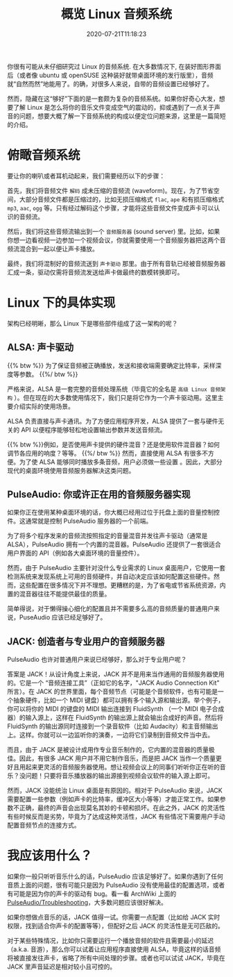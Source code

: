 #+STARTUP: indent
#+TITLE: 概览 Linux 音频系统
#+DESCRIPTION: 论 Linux 是如何将音乐文件转换成空气的震动.
#+DATE: 2020-07-21T11:18:23
#+TAGS[]: linux audio
#+LICENSE: cc-sa

你很有可能从未仔细研究过 Linux 的音频系统. 在大多数情况下, 在装好图形界面后（或者像 ubuntu 或 openSUSE 这种装好就带桌面环境的发行版里），音频就“自然而然”地能用了。的确，对很多人来说，自带的音频设置已经够好了。

然而，隐藏在这“够好”下面的是一套颇为复杂的音频系统。如果你好奇心大发，想要了解 Linux 是怎么将你的音乐文件变成空气的震动的，抑或遇到了一点关于声音的问题，想要大概了解一下音频系统的构成以便定位问题来源，这里是一篇简短的介绍。

* 俯瞰音频系统
要让你的喇叭或者耳机动起来，我们需要经历以下的步骤：  

首先，我们将音频文件 ~解码~ 成未压缩的音频流 (waveform)。现在，为了节省空间，大部分音频文件都是压缩过的，比如无损压缩格式 =flac=, =ape= 和有损压缩格式 =mp3=, =aac=, =ogg= 等。只有经过解码这个步骤，才能将这些音频文件变成声卡可以认识的音频流。

然后，我们将这些音频流输出到一个 ~音频服务器~ (sound server) 里。比如，如果你想一边看视频一边参加一个视频会议，你就需要使用一个音频服务器把这两个音频流混合到一起以便让声卡播放。

最终，我们将混制好的音频流送到 ~声卡驱动~ 那里。由于所有音轨已经被音频服务器汇成一条，驱动仅需将音频流发送给声卡做最终的数模转换即可。

* Linux 下的具体实现
架构已经明晰，那么 Linux 下是哪些部件组成了这一架构的呢？

** ALSA: 声卡驱动
{{% btw %}} 为了保证音频被正确播放，发送和接收端需要确定比特率，采样深度等参数。 {{%/ btw %}}

严格来说，ALSA 是一套完整的音频处理系统（毕竟它的全名是 ~高级 Linux 音频架构~ ）。但在现在的大多数使用情况下，我们只是将它作为一个声卡驱动用。这里主要介绍实际的使用场景。

ALSA 负责直接与声卡通讯。为了方便应用程序开发，ALSA 提供了一套与硬件无关的 API 以便程序能够轻松地设置输出参数并发送音频流。

{{% btw %}}例如，是否使用声卡提供的硬件混音？还是使用软件混音器？如何调节各应用的响度？等等。 {{%/ btw %}}
然而，直接使用 ALSA 有很多不方便。为了使 ALSA 能够同时播放多条音频，用户必须做一些设置 。因此，大部分现代的桌面环境使用音频服务器解决这类问题。
** PulseAudio: 你或许正在用的音频服务器实现
如果你正在使用某种桌面环境的话，你大概已经用过位于托盘上面的音量控制控件。这通常就是控制 PulseAudio 服务器的一个前端。

为了将多个程序发来的音频流按照指定的音量混音并发往声卡驱动（通常是 ALSA），PulseAudio 拥有一个内置的混音器。PulseAudio 还提供了一套很适合用户界面的 API（例如各大桌面环境的音量控件）。

然而，由于 PulseAudio 主要针对没什么专业需求的 Linux 桌面用户，它使用一套检测系统来发现系统上可用的音频硬件，并自动决定应该如何配置这些硬件。然而，这些配置在很多情况下并不理想。更糟糕的是，为了省电或节省系统资源，内置的混音器往往不能提供最佳的质量。

简单得说，对于懒得操心细化的配置且并不需要多么高的音频质量的普通用户来说，PuseAudio 应该已经足够好了。
** JACK: 创造者与专业用户的音频服务器
PulseAudio 也许对普通用户来说已经够好，那么对于专业用户呢？

答案是 JACK！从设计角度上来说，JACK 并不是用来当作通用的音频服务器使用的。它是一个 “音频连接工具”（正如它的名字，"JACK Audio Connection Kit" 所言）。在 JACK 的世界里面，每个音频节点（可能是个音频软件，也有可能是一个抽象硬件，比如一个 MIDI 键盘）都可以拥有多个输入源和输出源。举个例子，你可以将你的 MIDI 的键盘的 MIDI 输出连接到 FluidSynth （一个 MIDI 电子合成器）的输入源上，这样在 FluidSynth 的输出源上就会输出合成好的声音。然后将 FluidSynth 的输出源同时连接到一个录音软件（比如 Audacity）和主音频输出上。这样。你就可以一边监听你的演奏，一边将它们录制到音频文件当中去。

而且，由于 JACK 是被设计成用作专业音乐制作的，它内置的混音器的质量极佳。因此，有很多 JACK 用户并不用它制作音乐，而是把 JACK 当作一个质量更好且用起来更灵活的音频服务器使用。想让视频会议上的同事们听听你正在听的音乐？没问题！只要将音乐播放器的输出源接到视频会议软件的输入源上即可。

然而，JACK 没能统治 Linux 桌面是有原因的。相对于 PulseAudio 来说，JACK 需要配置一些参数（例如声卡的比特率，缓冲区大小等等）才能正常工作。如果参数不正确，最终的声音会出现莫名其妙的卡顿和损坏。在此之外，JACK 的灵活性有些时候反而是劣势，毕竟为了达成这种灵活性，JACK 有些情况下需要用户手动配置音频节点的连接方式。

* 我应该用什么？
如果你一般只听听音乐什么的话，PulseAudio 应该足够好了。如果你遇到了任何音质上面的问题，很有可能只是因为 PulseAudio 没有使用最佳的配置选项，或者有可能是因为你的声卡的驱动有 bug。看一看 ArchWiki 上面的 [[https://wiki.archlinux.org/index.php/PulseAudio/Troubleshooting#Audio_quality][PulseAudio/Troubleshooting]]，大多数问题应该很好解决。

如果你想做点音乐的话，JACK 值得一试。你需要一点配置（比如给 JACK 实时权限，找到适合你声卡的配置等等），但配好之后 JACK 的灵活性是无可匹敌的。

对于某些特殊情况，比如你只需要运行一个播放音频的软件且需要最小的延迟（a.k.a. 音游），那么你可以试着让应用程序直接使用 ALSA，毕竟这样的话音频将被直接发往声卡，省略了所有中间处理的步骤。或者也可以试试 JACK，毕竟在 JACK 里声音延迟是相对较小且可控的。

